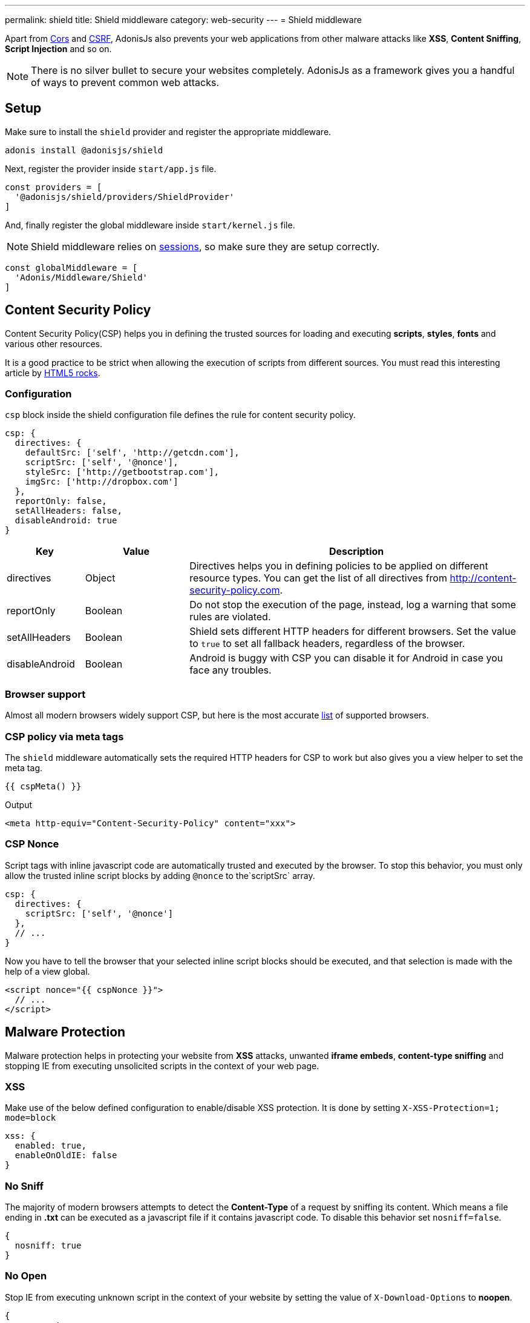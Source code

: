 ---
permalink: shield
title: Shield middleware
category: web-security
---
= Shield middleware

toc::[]

Apart from link:cors[Cors] and link:csrf[CSRF], AdonisJs also prevents your web applications from other malware attacks like *XSS*, *Content Sniffing*, *Script Injection* and so on.

NOTE: There is no silver bullet to secure your websites completely. AdonisJs as a framework gives you a handful of ways to prevent common web attacks.

== Setup
Make sure to install the `shield` provider and register the appropriate middleware.

[source, bash]
----
adonis install @adonisjs/shield
----

Next, register the provider inside `start/app.js` file.

[source, js]
----
const providers = [
  '@adonisjs/shield/providers/ShieldProvider'
]
----

And, finally register the global middleware inside `start/kernel.js` file.

NOTE: Shield middleware relies on link:sessions[sessions], so make sure they are setup correctly.

[source, js]
----
const globalMiddleware = [
  'Adonis/Middleware/Shield'
]
----

== Content Security Policy

Content Security Policy(CSP) helps you in defining the trusted sources for loading and executing *scripts*, *styles*, *fonts* and various other resources.

It is a good practice to be strict when allowing the execution of scripts from different sources. You must read this interesting article by link:http://www.html5rocks.com/en/tutorials/security/content-security-policy[HTML5 rocks, window="_blank"].

=== Configuration
`csp` block inside the shield configuration file defines the rule for content security policy.

[source, javascript]
----
csp: {
  directives: {
    defaultSrc: ['self', 'http://getcdn.com'],
    scriptSrc: ['self', '@nonce'],
    styleSrc: ['http://getbootstrap.com'],
    imgSrc: ['http://dropbox.com']
  },
  reportOnly: false,
  setAllHeaders: false,
  disableAndroid: true
}
----

[options="header", cols="15,20,65"]
|====
| Key | Value | Description
| directives | Object  | Directives helps you in defining policies to be applied on different resource types. You can get the list of all directives from link:http://content-security-policy.com[http://content-security-policy.com, window="_blank"].
| reportOnly | Boolean | Do not stop the execution of the page, instead, log a warning that some rules are violated.
| setAllHeaders | Boolean | Shield sets different HTTP headers for different browsers. Set the value to `true` to set all fallback headers, regardless of the browser.
| disableAndroid | Boolean | Android is buggy with CSP you can disable it for Android in case you face any troubles.
|====

=== Browser support
Almost all modern browsers widely support CSP, but here is the most accurate link:http://caniuse.com/#feat=contentsecuritypolicy[list, window="_blank"] of supported browsers.

=== CSP policy via meta tags
The `shield` middleware automatically sets the required HTTP headers for CSP to work but also gives you a view helper to set the meta tag.

[source, edge]
----
{{ cspMeta() }}
----

.Output
[source, html]
----
<meta http-equiv="Content-Security-Policy" content="xxx">
----

=== CSP Nonce
Script tags with inline javascript code are automatically trusted and executed by the browser. To stop this behavior, you must only allow the trusted inline script blocks by adding `@nonce` to the`scriptSrc` array.

[source, js]
----
csp: {
  directives: {
    scriptSrc: ['self', '@nonce']
  },
  // ...
}
----

Now you have to tell the browser that your selected inline script blocks should be executed, and that selection is made with the help of a view global.

[source, edge]
----
<script nonce="{{ cspNonce }}">
  // ...
</script>
----

== Malware Protection
Malware protection helps in protecting your website from *XSS* attacks, unwanted *iframe embeds*, *content-type sniffing* and stopping IE from executing unsolicited scripts in the context of your web page.

=== XSS
Make use of the below defined configuration to enable/disable XSS protection. It is done by setting `X-XSS-Protection=1; mode=block`

[source, javascript]
----
xss: {
  enabled: true,
  enableOnOldIE: false
}
----

=== No Sniff
The majority of modern browsers attempts to detect the *Content-Type* of a request by sniffing its content. Which means a file ending in *.txt* can be executed as a javascript file if it contains javascript code. To disable this behavior set `nosniff=false`.

[source, javascript]
----
{
  nosniff: true
}
----

=== No Open
Stop IE from executing unknown script in the context of your website by setting the value of `X-Download-Options` to *noopen*.

[source, javascript]
----
{
  noopen: true
}
----

=== XFrame
The `xframe` option within the `config/shield.js` file makes it easier for you to control the embed behavior of your website inside an iframe.

You can choose from `DENY`, `ALLOW` or `ALLOW-FROM http://mywebsite.com`.

[source, javascript]
----
{
  xframe: 'DENY'
}
----
